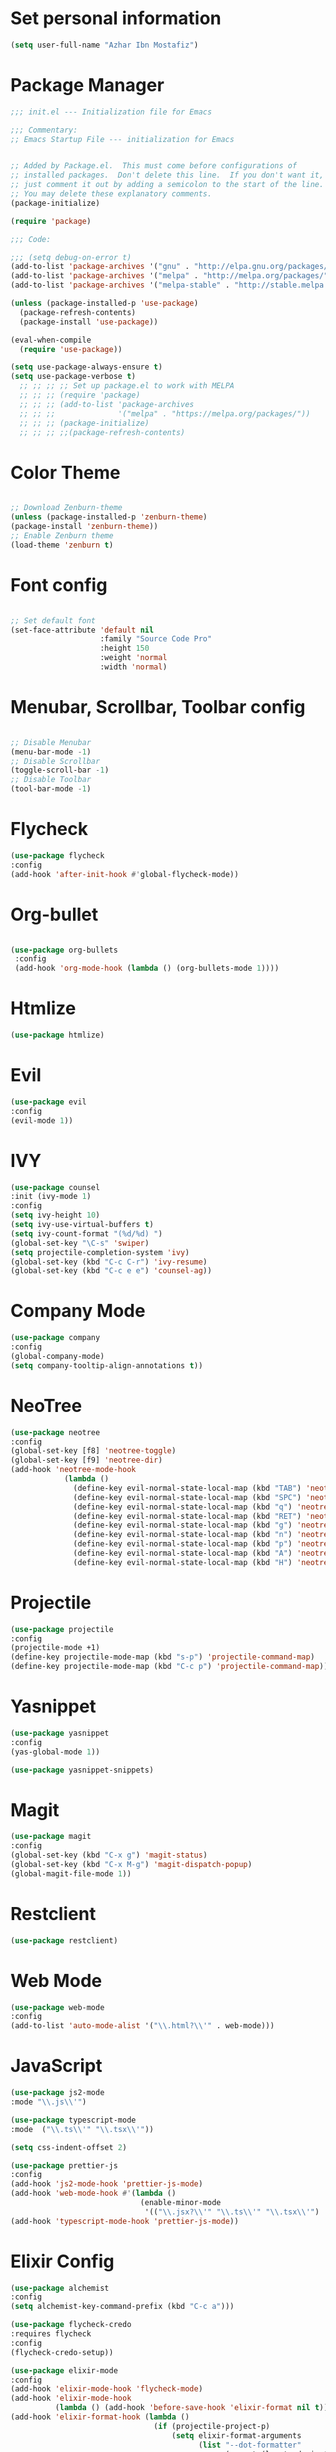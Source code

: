 * Set personal information
  #+BEGIN_SRC emacs-lisp
  (setq user-full-name "Azhar Ibn Mostafiz")
  
  #+END_SRC

* Package Manager 
#+BEGIN_SRC emacs-lisp
;;; init.el --- Initialization file for Emacs

;;; Commentary:
;; Emacs Startup File --- initialization for Emacs


;; Added by Package.el.  This must come before configurations of
;; installed packages.  Don't delete this line.  If you don't want it,
;; just comment it out by adding a semicolon to the start of the line.
;; You may delete these explanatory comments.
(package-initialize)

(require 'package)

;;; Code:

;;; (setq debug-on-error t)
(add-to-list 'package-archives '("gnu" . "http://elpa.gnu.org/packages/") t)
(add-to-list 'package-archives '("melpa" . "http://melpa.org/packages/") t)
(add-to-list 'package-archives '("melpa-stable" . "http://stable.melpa.org/packages/") t)

(unless (package-installed-p 'use-package)
  (package-refresh-contents)
  (package-install 'use-package))

(eval-when-compile
  (require 'use-package))

(setq use-package-always-ensure t)
(setq use-package-verbose t)
  ;; ;; ;; ;; Set up package.el to work with MELPA
  ;; ;; ;; (require 'package)
  ;; ;; ;; (add-to-list 'package-archives
  ;; ;; ;;              '("melpa" . "https://melpa.org/packages/"))
  ;; ;; ;; (package-initialize)
  ;; ;; ;; ;;(package-refresh-contents)

#+END_SRC
* Color Theme
  #+BEGIN_SRC emacs-lisp

    ;; Download Zenburn-theme 
    (unless (package-installed-p 'zenburn-theme)
    (package-install 'zenburn-theme))
    ;; Enable Zenburn theme
    (load-theme 'zenburn t)

  #+END_SRC
* Font config
  #+BEGIN_SRC emacs-lisp
  
;; Set default font
(set-face-attribute 'default nil
                    :family "Source Code Pro"
                    :height 150 
                    :weight 'normal
                    :width 'normal)
  #+END_SRC
* Menubar, Scrollbar, Toolbar config
  #+BEGIN_SRC emacs-lisp
  
;; Disable Menubar
(menu-bar-mode -1) 
;; Disable Scrollbar
(toggle-scroll-bar -1) 
;; Disable Toolbar
(tool-bar-mode -1) 
  #+END_SRC
* Flycheck
  #+BEGIN_SRC emacs-lisp
  (use-package flycheck
  :config
  (add-hook 'after-init-hook #'global-flycheck-mode))
  #+END_SRC
* Org-bullet
  #+BEGIN_SRC emacs-lisp

 (use-package org-bullets 
  :config
  (add-hook 'org-mode-hook (lambda () (org-bullets-mode 1)))) 

  #+END_SRC
* Htmlize
  #+BEGIN_SRC emacs-lisp
  (use-package htmlize)
  #+END_SRC
* Evil
  #+BEGIN_SRC emacs-lisp
  (use-package evil
  :config
  (evil-mode 1))
  #+END_SRC
* IVY
  #+BEGIN_SRC emacs-lisp
    (use-package counsel
    :init (ivy-mode 1)
    :config
    (setq ivy-height 10)
    (setq ivy-use-virtual-buffers t)
    (setq ivy-count-format "(%d/%d) ")
    (global-set-key "\C-s" 'swiper)
    (setq projectile-completion-system 'ivy)
    (global-set-key (kbd "C-c C-r") 'ivy-resume)
    (global-set-key (kbd "C-c e e") 'counsel-ag))
  #+END_SRC
* Company Mode
  #+BEGIN_SRC emacs-lisp
  (use-package company
  :config
  (global-company-mode)
  (setq company-tooltip-align-annotations t))
  #+END_SRC
* NeoTree
  #+BEGIN_SRC emacs-lisp
  (use-package neotree
  :config
  (global-set-key [f8] 'neotree-toggle)
  (global-set-key [f9] 'neotree-dir)
  (add-hook 'neotree-mode-hook
              (lambda ()
                (define-key evil-normal-state-local-map (kbd "TAB") 'neotree-enter)
                (define-key evil-normal-state-local-map (kbd "SPC") 'neotree-quick-look)
                (define-key evil-normal-state-local-map (kbd "q") 'neotree-hide)
                (define-key evil-normal-state-local-map (kbd "RET") 'neotree-enter)
                (define-key evil-normal-state-local-map (kbd "g") 'neotree-refresh)
                (define-key evil-normal-state-local-map (kbd "n") 'neotree-next-line)
                (define-key evil-normal-state-local-map (kbd "p") 'neotree-previous-line)
                (define-key evil-normal-state-local-map (kbd "A") 'neotree-stretch-toggle)
                (define-key evil-normal-state-local-map (kbd "H") 'neotree-hidden-file-toggle))))
  #+END_SRC

* Projectile
  #+BEGIN_SRC emacs-lisp
    (use-package projectile
    :config
    (projectile-mode +1)
    (define-key projectile-mode-map (kbd "s-p") 'projectile-command-map)
    (define-key projectile-mode-map (kbd "C-c p") 'projectile-command-map))
  #+END_SRC
* Yasnippet
  #+BEGIN_SRC emacs-lisp
  (use-package yasnippet
  :config
  (yas-global-mode 1))
  
  (use-package yasnippet-snippets)
  #+END_SRC
* Magit
  #+BEGIN_SRC emacs-lisp
  (use-package magit
  :config
  (global-set-key (kbd "C-x g") 'magit-status)
  (global-set-key (kbd "C-x M-g") 'magit-dispatch-popup)
  (global-magit-file-mode 1))
  #+END_SRC
* Restclient
  #+BEGIN_SRC emacs-lisp
  (use-package restclient)
  #+END_SRC
* Web Mode
  #+BEGIN_SRC emacs-lisp
  (use-package web-mode
  :config
  (add-to-list 'auto-mode-alist '("\\.html?\\'" . web-mode)))
  #+END_SRC
* JavaScript
  #+BEGIN_SRC emacs-lisp
  (use-package js2-mode
  :mode "\\.js\\'")

  (use-package typescript-mode
  :mode  ("\\.ts\\'" "\\.tsx\\'"))

  (setq css-indent-offset 2)

  (use-package prettier-js
  :config
  (add-hook 'js2-mode-hook 'prettier-js-mode)
  (add-hook 'web-mode-hook #'(lambda ()
                               (enable-minor-mode
                                '(("\\.jsx?\\'" "\\.ts\\'" "\\.tsx\\'") . prettier-js-mode))))
  (add-hook 'typescript-mode-hook 'prettier-js-mode))
  #+END_SRC
* Elixir Config
  #+BEGIN_SRC emacs-lisp
  (use-package alchemist
  :config
  (setq alchemist-key-command-prefix (kbd "C-c a")))

  (use-package flycheck-credo
  :requires flycheck
  :config
  (flycheck-credo-setup))

  (use-package elixir-mode
  :config
  (add-hook 'elixir-mode-hook 'flycheck-mode)
  (add-hook 'elixir-mode-hook
            (lambda () (add-hook 'before-save-hook 'elixir-format nil t)))
  (add-hook 'elixir-format-hook (lambda ()
                                  (if (projectile-project-p)
                                      (setq elixir-format-arguments
                                            (list "--dot-formatter"
                                                  (concat (locate-dominating-file buffer-file-name ".formatter.exs") ".formatter.exs")))
                                    (setq elixir-format-arguments nil)))))
  #+END_SRC
* Rust
  #+BEGIN_SRC emacs-lisp
  (use-package rust-mode
  :config
  (add-hook 'racer-mode-hook #'eldoc-mode)
  (add-hook 'racer-mode-hook #'company-mode)
  (define-key rust-mode-map (kbd "TAB") #'company-indent-or-complete-common)
  (setq rust-format-on-save t)
  (setq rust-indent-offset 4))

(use-package cargo
  :requires rust-mode
  :config
  (add-hook 'rust-mode-hook 'cargo-minor-mode))

  (use-package racer
  :requires rust-mode

  :init (setq racer-rust-src-path
              (concat (string-trim
                       (shell-command-to-string "rustc --print sysroot"))
                      "/lib/rustlib/src/rust/src"))
  :after rust-mode
  :config
  (add-hook 'rust-mode-hook #'racer-mode))
  #+END_SRC
* System generated config 
  #+BEGIN_SRC emacs-lisp
(custom-set-variables
 ;; custom-set-variables was added by Custom.
 ;; If you edit it by hand, you could mess it up, so be careful.
 ;; Your init file should contain only one such instance.
 ;; If there is more than one, they won't work right.
 '(package-selected-packages
   (quote
    (ob-elixir org-bullets zenburn-theme auto-complete company-mode magit yasnippet-snippets yasnippet web-mode alchemist evil)))
 '(send-mail-function (quote mailclient-send-it)))
(custom-set-faces
 ;; custom-set-faces was added by Custom.
 ;; If you edit it by hand, you could mess it up, so be careful.
 ;; Your init file should contain only one such instance.
 ;; If there is more than one, they won't work right.
 )
  #+END_SRC
